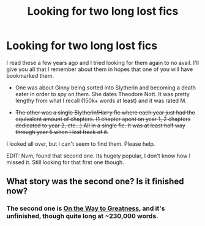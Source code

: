 #+TITLE: Looking for two long lost fics

* Looking for two long lost fics
:PROPERTIES:
:Author: ThePornomancer
:Score: 8
:DateUnix: 1425724542.0
:DateShort: 2015-Mar-07
:FlairText: Request
:END:
I read these a few years ago and I tried looking for them again to no avail. I'll give you all that I remember about them in hopes that one of you will have bookmarked them.

- One was about Ginny being sorted into Slytherin and becoming a death eater in order to spy on them. She dates Theodore Nott. It was pretty lengthy from what I recall (150k+ words at least) and it was rated M.

- +The other was a single Slytherin!Harry fic where each year just had the equivalent amount of chapters. (1 chapter spent on year 1, 2 chapters dedicated to year 2, etc...) All in a single fic. It was at least half way through year 5 when I lost track of it.+

I looked all over, but I can't seem to find them. Please help.

EDIT: Nvm, found that second one. Its hugely popular, I don't know how I missed it. Still looking for that first one though.


** What story was the second one? Is it finished now?
:PROPERTIES:
:Author: ryanvdb
:Score: 2
:DateUnix: 1425736836.0
:DateShort: 2015-Mar-07
:END:

*** The second one is [[https://www.fanfiction.net/s/4745329/1/On-the-Way-to-Greatness][On the Way to Greatness]], and it's unfinished, though quite long at ~230,000 words.
:PROPERTIES:
:Author: Lane_Anasazi
:Score: 4
:DateUnix: 1425739167.0
:DateShort: 2015-Mar-07
:END:
